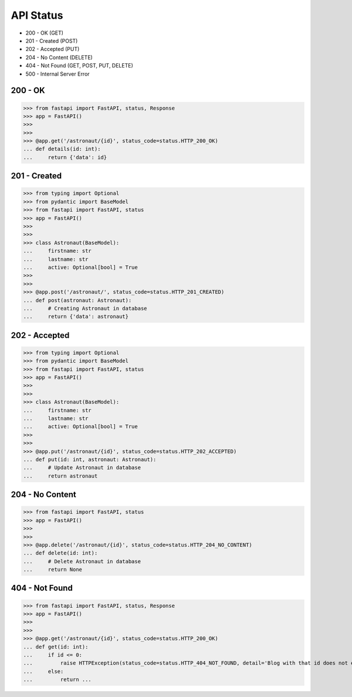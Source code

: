 API Status
==========
* 200 - OK (GET)
* 201 - Created (POST)
* 202 - Accepted (PUT)
* 204 - No Content (DELETE)
* 404 - Not Found (GET, POST, PUT, DELETE)
* 500 - Internal Server Error


200 - OK
--------
>>> from fastapi import FastAPI, status, Response
>>> app = FastAPI()
>>>
>>>
>>> @app.get('/astronaut/{id}', status_code=status.HTTP_200_OK)
... def details(id: int):
...     return {'data': id}


201 - Created
-------------
>>> from typing import Optional
>>> from pydantic import BaseModel
>>> from fastapi import FastAPI, status
>>> app = FastAPI()
>>>
>>>
>>> class Astronaut(BaseModel):
...     firstname: str
...     lastname: str
...     active: Optional[bool] = True
>>>
>>>
>>> @app.post('/astronaut/', status_code=status.HTTP_201_CREATED)
... def post(astronaut: Astronaut):
...     # Creating Astronaut in database
...     return {'data': astronaut}


202 - Accepted
--------------
>>> from typing import Optional
>>> from pydantic import BaseModel
>>> from fastapi import FastAPI, status
>>> app = FastAPI()
>>>
>>>
>>> class Astronaut(BaseModel):
...     firstname: str
...     lastname: str
...     active: Optional[bool] = True
>>>
>>>
>>> @app.put('/astronaut/{id}', status_code=status.HTTP_202_ACCEPTED)
... def put(id: int, astronaut: Astronaut):
...     # Update Astronaut in database
...     return astronaut


204 - No Content
----------------
>>> from fastapi import FastAPI, status
>>> app = FastAPI()
>>>
>>>
>>> @app.delete('/astronaut/{id}', status_code=status.HTTP_204_NO_CONTENT)
... def delete(id: int):
...     # Delete Astronaut in database
...     return None


404 - Not Found
---------------
>>> from fastapi import FastAPI, status, Response
>>> app = FastAPI()
>>>
>>>
>>> @app.get('/astronaut/{id}', status_code=status.HTTP_200_OK)
... def get(id: int):
...     if id <= 0:
...         raise HTTPException(status_code=status.HTTP_404_NOT_FOUND, detail='Blog with that id does not exists')
...     else:
...         return ...
